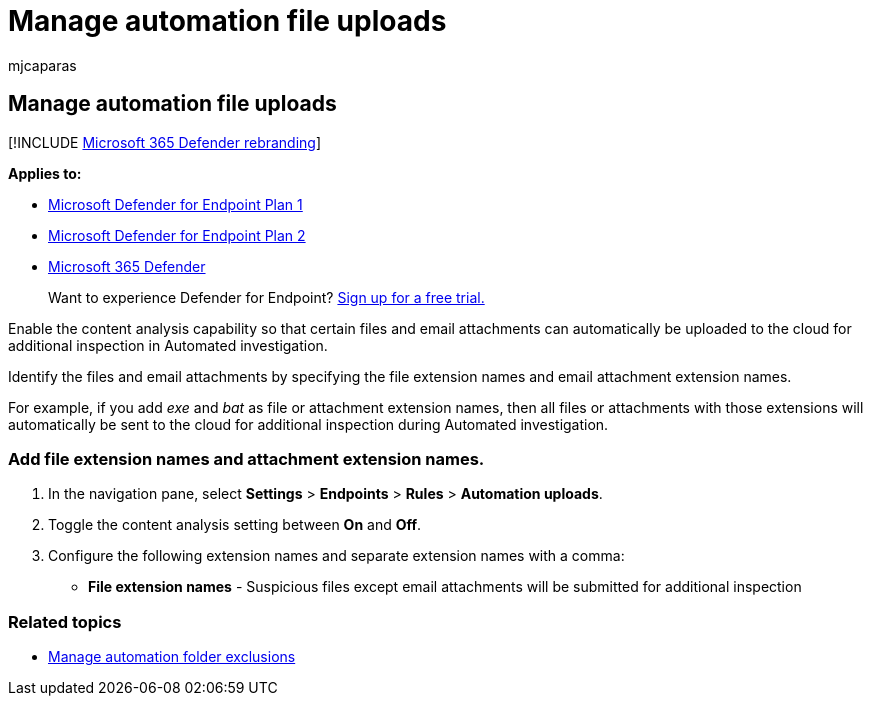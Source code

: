 = Manage automation file uploads
:audience: ITPro
:author: mjcaparas
:description: Enable content analysis and configure the file extension and email attachment extensions that will be submitted for analysis
:keywords: automation, file, uploads, content, analysis, file, extension, email, attachment
:manager: dansimp
:ms.author: macapara
:ms.collection: M365-security-compliance
:ms.localizationpriority: medium
:ms.mktglfcycl: deploy
:ms.pagetype: security
:ms.service: microsoft-365-security
:ms.sitesec: library
:ms.subservice: mde
:ms.topic: article
:search.appverid: met150

== Manage automation file uploads

[!INCLUDE xref:../../includes/microsoft-defender.adoc[Microsoft 365 Defender rebranding]]

*Applies to:*

* https://go.microsoft.com/fwlink/p/?linkid=2154037[Microsoft Defender for Endpoint Plan 1]
* https://go.microsoft.com/fwlink/p/?linkid=2154037[Microsoft Defender for Endpoint Plan 2]
* https://go.microsoft.com/fwlink/?linkid=2118804[Microsoft 365 Defender]

____
Want to experience Defender for Endpoint?
https://signup.microsoft.com/create-account/signup?products=7f379fee-c4f9-4278-b0a1-e4c8c2fcdf7e&ru=https://aka.ms/MDEp2OpenTrial?ocid=docs-wdatp-automationefileuploads-abovefoldlink[Sign up for a free trial.]
____

Enable the content analysis capability so that certain files and email attachments can automatically be uploaded to the cloud for additional inspection in Automated investigation.

Identify the files and email attachments by specifying the file extension names and email attachment extension names.

For example, if you add _exe_ and _bat_ as file or attachment extension names, then all files or attachments with those extensions will automatically be sent to the cloud for additional inspection during Automated investigation.

=== Add file extension names and attachment extension names.

. In the navigation pane, select *Settings* > *Endpoints* > *Rules* > *Automation uploads*.
. Toggle the content analysis setting between *On* and *Off*.
. Configure the following extension names and separate extension names with a comma:
 ** *File extension names* - Suspicious files except email attachments will be submitted for additional inspection

=== Related topics

* xref:manage-automation-folder-exclusions.adoc[Manage automation folder exclusions]
